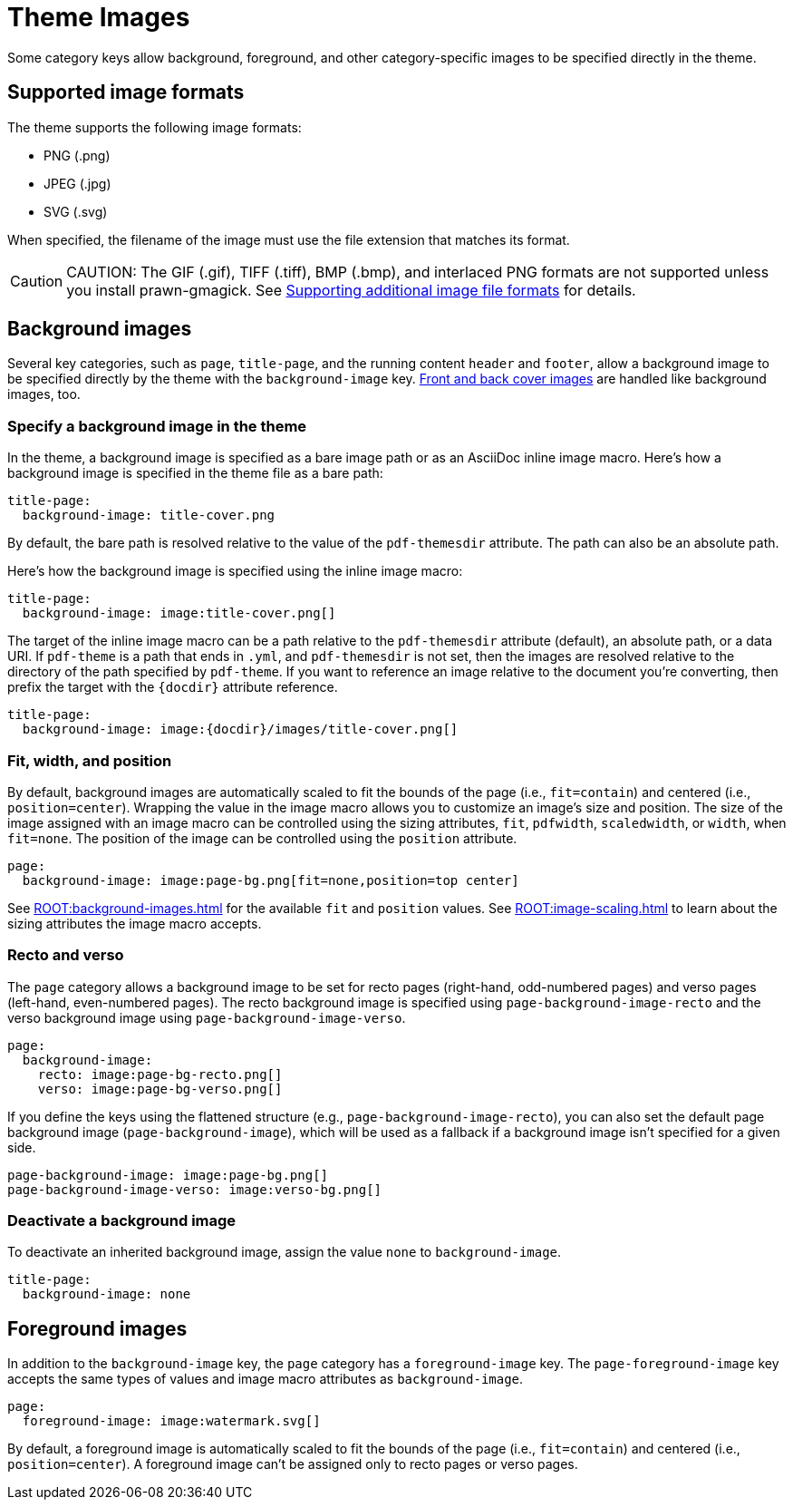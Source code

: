 = Theme Images
:description: Some category keys allow background, foreground, logo, and category-specific images to be specified directly in the theme.

Some category keys allow background, foreground, and other category-specific images to be specified directly in the theme.

[#formats]
== Supported image formats

The theme supports the following image formats:

* PNG (.png)
* JPEG (.jpg)
* SVG (.svg)

When specified, the filename of the image must use the file extension that matches its format.

CAUTION: CAUTION: The GIF (.gif), TIFF (.tiff), BMP (.bmp), and interlaced PNG formats are not supported unless you install prawn-gmagick.
See xref:ROOT:image-paths-and-formats.adoc#other-image-formats[Supporting additional image file formats] for details.

[#background]
== Background images

Several key categories, such as `page`, `title-page`, and the running content `header` and `footer`, allow a background image to be specified directly by the theme with the `background-image` key.
xref:covers.adoc[Front and back cover images] are handled like background images, too.

[#specify]
=== Specify a background image in the theme

In the theme, a background image is specified as a bare image path or as an AsciiDoc inline image macro.
Here's how a background image is specified in the theme file as a bare path:

[,yaml]
----
title-page:
  background-image: title-cover.png
----

By default, the bare path is resolved relative to the value of the `pdf-themesdir` attribute.
The path can also be an absolute path.

Here's how the background image is specified using the inline image macro:

[,yaml]
----
title-page:
  background-image: image:title-cover.png[]
----

The target of the inline image macro can be a path relative to the `pdf-themesdir` attribute (default), an absolute path, or a data URI.
If `pdf-theme` is a path that ends in `.yml`, and `pdf-themesdir` is not set, then the images are resolved relative to the directory of the path specified by `pdf-theme`.
If you want to reference an image relative to the document you're converting, then prefix the target with the `\{docdir}` attribute reference.

[,yaml]
----
title-page:
  background-image: image:{docdir}/images/title-cover.png[]
----

[#attributes]
=== Fit, width, and position

By default, background images are automatically scaled to fit the bounds of the page (i.e., `fit=contain`) and centered (i.e., `position=center`).
Wrapping the value in the image macro allows you to customize an image's size and position.
The size of the image assigned with an image macro can be controlled using the sizing attributes, `fit`, `pdfwidth`, `scaledwidth`, or `width`, when `fit=none`.
The position of the image can be controlled using the `position` attribute.

[,yaml]
----
page:
  background-image: image:page-bg.png[fit=none,position=top center]
----

See xref:ROOT:background-images.adoc[] for the available `fit` and `position` values.
See xref:ROOT:image-scaling.adoc[] to learn about the sizing attributes the image macro accepts.

[#recto-and-verso]
=== Recto and verso

The `page` category allows a background image to be set for recto pages (right-hand, odd-numbered pages) and verso pages (left-hand, even-numbered pages).
The recto background image is specified using `page-background-image-recto` and the verso background image using `page-background-image-verso`.

[,yaml]
----
page:
  background-image:
    recto: image:page-bg-recto.png[]
    verso: image:page-bg-verso.png[]
----

If you define the keys using the flattened structure (e.g., `page-background-image-recto`), you can also set the default page background image (`page-background-image`), which will be used as a fallback if a background image isn't specified for a given side.

[,yaml]
----
page-background-image: image:page-bg.png[]
page-background-image-verso: image:verso-bg.png[]
----

=== Deactivate a background image

To deactivate an inherited background image, assign the value `none` to `background-image`.

[,yaml]
----
title-page:
  background-image: none
----

[#foreground]
== Foreground images

In addition to the `background-image` key, the `page` category has a `foreground-image` key.
The `page-foreground-image` key accepts the same types of values and image macro attributes as `background-image`.

[,yaml]
----
page:
  foreground-image: image:watermark.svg[]
----

By default, a foreground image is automatically scaled to fit the bounds of the page (i.e., `fit=contain`) and centered (i.e., `position=center`).
A foreground image can't be assigned only to recto pages or verso pages.
